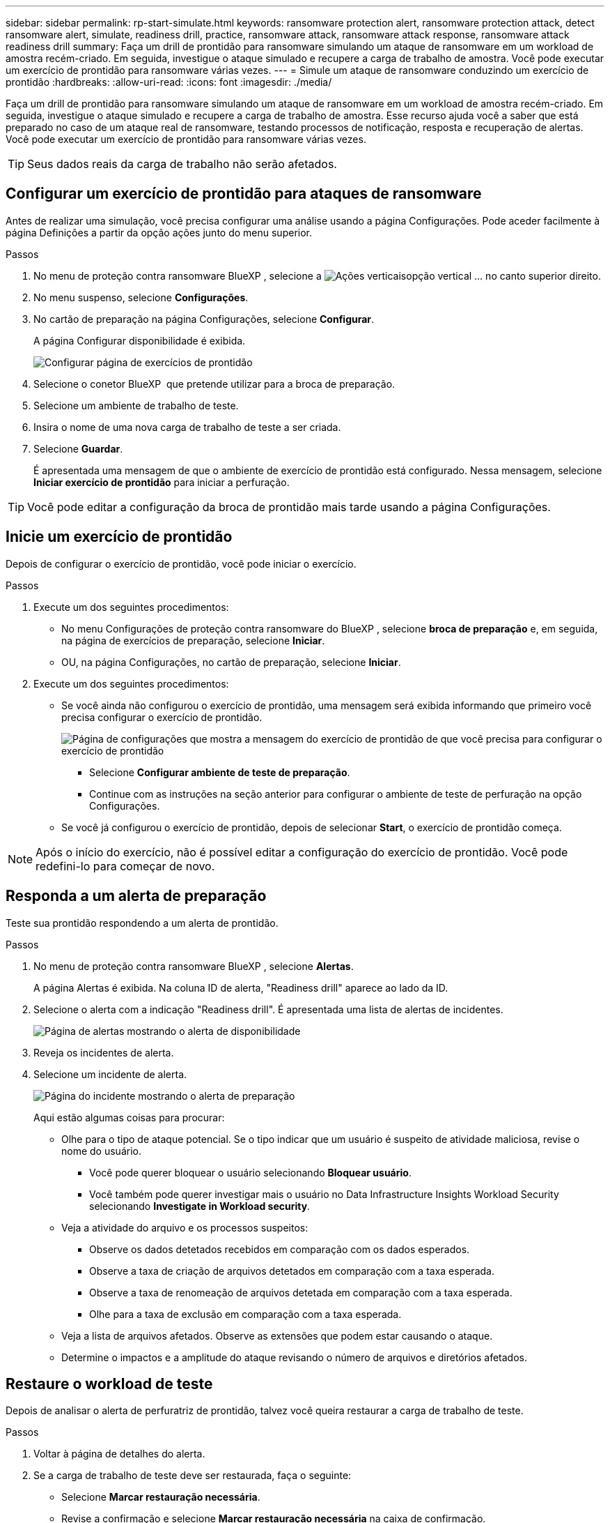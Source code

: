 ---
sidebar: sidebar 
permalink: rp-start-simulate.html 
keywords: ransomware protection alert, ransomware protection attack, detect ransomware alert, simulate, readiness drill, practice, ransomware attack, ransomware attack response, ransomware attack readiness drill 
summary: Faça um drill de prontidão para ransomware simulando um ataque de ransomware em um workload de amostra recém-criado. Em seguida, investigue o ataque simulado e recupere a carga de trabalho de amostra. Você pode executar um exercício de prontidão para ransomware várias vezes. 
---
= Simule um ataque de ransomware conduzindo um exercício de prontidão
:hardbreaks:
:allow-uri-read: 
:icons: font
:imagesdir: ./media/


[role="lead"]
Faça um drill de prontidão para ransomware simulando um ataque de ransomware em um workload de amostra recém-criado. Em seguida, investigue o ataque simulado e recupere a carga de trabalho de amostra. Esse recurso ajuda você a saber que está preparado no caso de um ataque real de ransomware, testando processos de notificação, resposta e recuperação de alertas. Você pode executar um exercício de prontidão para ransomware várias vezes.


TIP: Seus dados reais da carga de trabalho não serão afetados.



== Configurar um exercício de prontidão para ataques de ransomware

Antes de realizar uma simulação, você precisa configurar uma análise usando a página Configurações. Pode aceder facilmente à página Definições a partir da opção ações junto do menu superior.

.Passos
. No menu de proteção contra ransomware BlueXP , selecione a image:button-actions-vertical.png["Ações verticais"]opção vertical ... no canto superior direito.
. No menu suspenso, selecione *Configurações*.
. No cartão de preparação na página Configurações, selecione *Configurar*.
+
A página Configurar disponibilidade é exibida.

+
image:screen-settings-alert-drill-configure.png["Configurar página de exercícios de prontidão"]

. Selecione o conetor BlueXP  que pretende utilizar para a broca de preparação.
. Selecione um ambiente de trabalho de teste.
. Insira o nome de uma nova carga de trabalho de teste a ser criada.
. Selecione *Guardar*.
+
É apresentada uma mensagem de que o ambiente de exercício de prontidão está configurado. Nessa mensagem, selecione *Iniciar exercício de prontidão* para iniciar a perfuração.




TIP: Você pode editar a configuração da broca de prontidão mais tarde usando a página Configurações.



== Inicie um exercício de prontidão

Depois de configurar o exercício de prontidão, você pode iniciar o exercício.

.Passos
. Execute um dos seguintes procedimentos:
+
** No menu Configurações de proteção contra ransomware do BlueXP , selecione *broca de preparação* e, em seguida, na página de exercícios de preparação, selecione *Iniciar*.
** OU, na página Configurações, no cartão de preparação, selecione *Iniciar*.


. Execute um dos seguintes procedimentos:
+
** Se você ainda não configurou o exercício de prontidão, uma mensagem será exibida informando que primeiro você precisa configurar o exercício de prontidão.
+
image:screen-settings-alert-drill-needtoconfigure.png["Página de configurações que mostra a mensagem do exercício de prontidão de que você precisa para configurar o exercício de prontidão"]

+
*** Selecione *Configurar ambiente de teste de preparação*.
*** Continue com as instruções na seção anterior para configurar o ambiente de teste de perfuração na opção Configurações.


** Se você já configurou o exercício de prontidão, depois de selecionar *Start*, o exercício de prontidão começa.





NOTE: Após o início do exercício, não é possível editar a configuração do exercício de prontidão. Você pode redefini-lo para começar de novo.



== Responda a um alerta de preparação

Teste sua prontidão respondendo a um alerta de prontidão.

.Passos
. No menu de proteção contra ransomware BlueXP , selecione *Alertas*.
+
A página Alertas é exibida. Na coluna ID de alerta, "Readiness drill" aparece ao lado da ID.

. Selecione o alerta com a indicação "Readiness drill". É apresentada uma lista de alertas de incidentes.
+
image:screen-alerts-readiness.png["Página de alertas mostrando o alerta de disponibilidade"]

. Reveja os incidentes de alerta.
. Selecione um incidente de alerta.
+
image:screen-alerts-readiness-incidents2.png["Página do incidente mostrando o alerta de preparação"]

+
Aqui estão algumas coisas para procurar:

+
** Olhe para o tipo de ataque potencial. Se o tipo indicar que um usuário é suspeito de atividade maliciosa, revise o nome do usuário.
+
*** Você pode querer bloquear o usuário selecionando *Bloquear usuário*.
*** Você também pode querer investigar mais o usuário no Data Infrastructure Insights Workload Security selecionando *Investigate in Workload security*.


** Veja a atividade do arquivo e os processos suspeitos:
+
*** Observe os dados detetados recebidos em comparação com os dados esperados.
*** Observe a taxa de criação de arquivos detetados em comparação com a taxa esperada.
*** Observe a taxa de renomeação de arquivos detetada em comparação com a taxa esperada.
*** Olhe para a taxa de exclusão em comparação com a taxa esperada.


** Veja a lista de arquivos afetados. Observe as extensões que podem estar causando o ataque.
** Determine o impactos e a amplitude do ataque revisando o número de arquivos e diretórios afetados.






== Restaure o workload de teste

Depois de analisar o alerta de perfuratriz de prontidão, talvez você queira restaurar a carga de trabalho de teste.

.Passos
. Voltar à página de detalhes do alerta.
. Se a carga de trabalho de teste deve ser restaurada, faça o seguinte:
+
** Selecione *Marcar restauração necessária*.
** Revise a confirmação e selecione *Marcar restauração necessária* na caixa de confirmação.
+
*** No menu de proteção contra ransomware BlueXP , selecione *recuperação*.
*** Selecione a carga de trabalho de teste marcada com "Readiness drill" que você deseja restaurar.
*** Selecione *Restaurar*.
*** Na página Restaurar , forneça informações para a restauração:


** Selecione a cópia instantânea de origem.
** Selecione o volume de destino.


. Na página Restaurar revisão, selecione *Restaurar*.
+
A página recuperação mostra o status da restauração da broca de preparação como "em andamento".

+
Após a conclusão da restauração, o status da carga de trabalho muda para *Restored*.

. Revise a carga de trabalho restaurada.



TIP: Para obter detalhes sobre o processo de restauração, link:rp-use-recover.html["Recuperar de um ataque de ransomware (após os incidentes serem neutralizados)"]consulte .



== Altere o status Alertas após o exercício de prontidão

Depois de analisar o alerta de disponibilidade e restaurar a carga de trabalho, talvez você queira alterar o status do alerta.

.Passos
. Voltar à página de detalhes do alerta.
. Selecione o alerta novamente.
. Indique o status selecionando *Editar* e altere o status para um dos seguintes:
+
** Demitido: Se você suspeitar que a atividade não é um ataque de ransomware, altere o status para demitido.
+

IMPORTANT: Depois que você descartar um ataque, você não pode alterá-lo de volta. Se você ignorar um workload, todas as cópias snapshot bloqueado automaticamente em resposta ao possível ataque de ransomware serão excluídas permanentemente. Se você ignorar o alerta, o exercício de prontidão será considerado concluído.

** Em curso
** Resolvido: O incidente foi mitigado.



